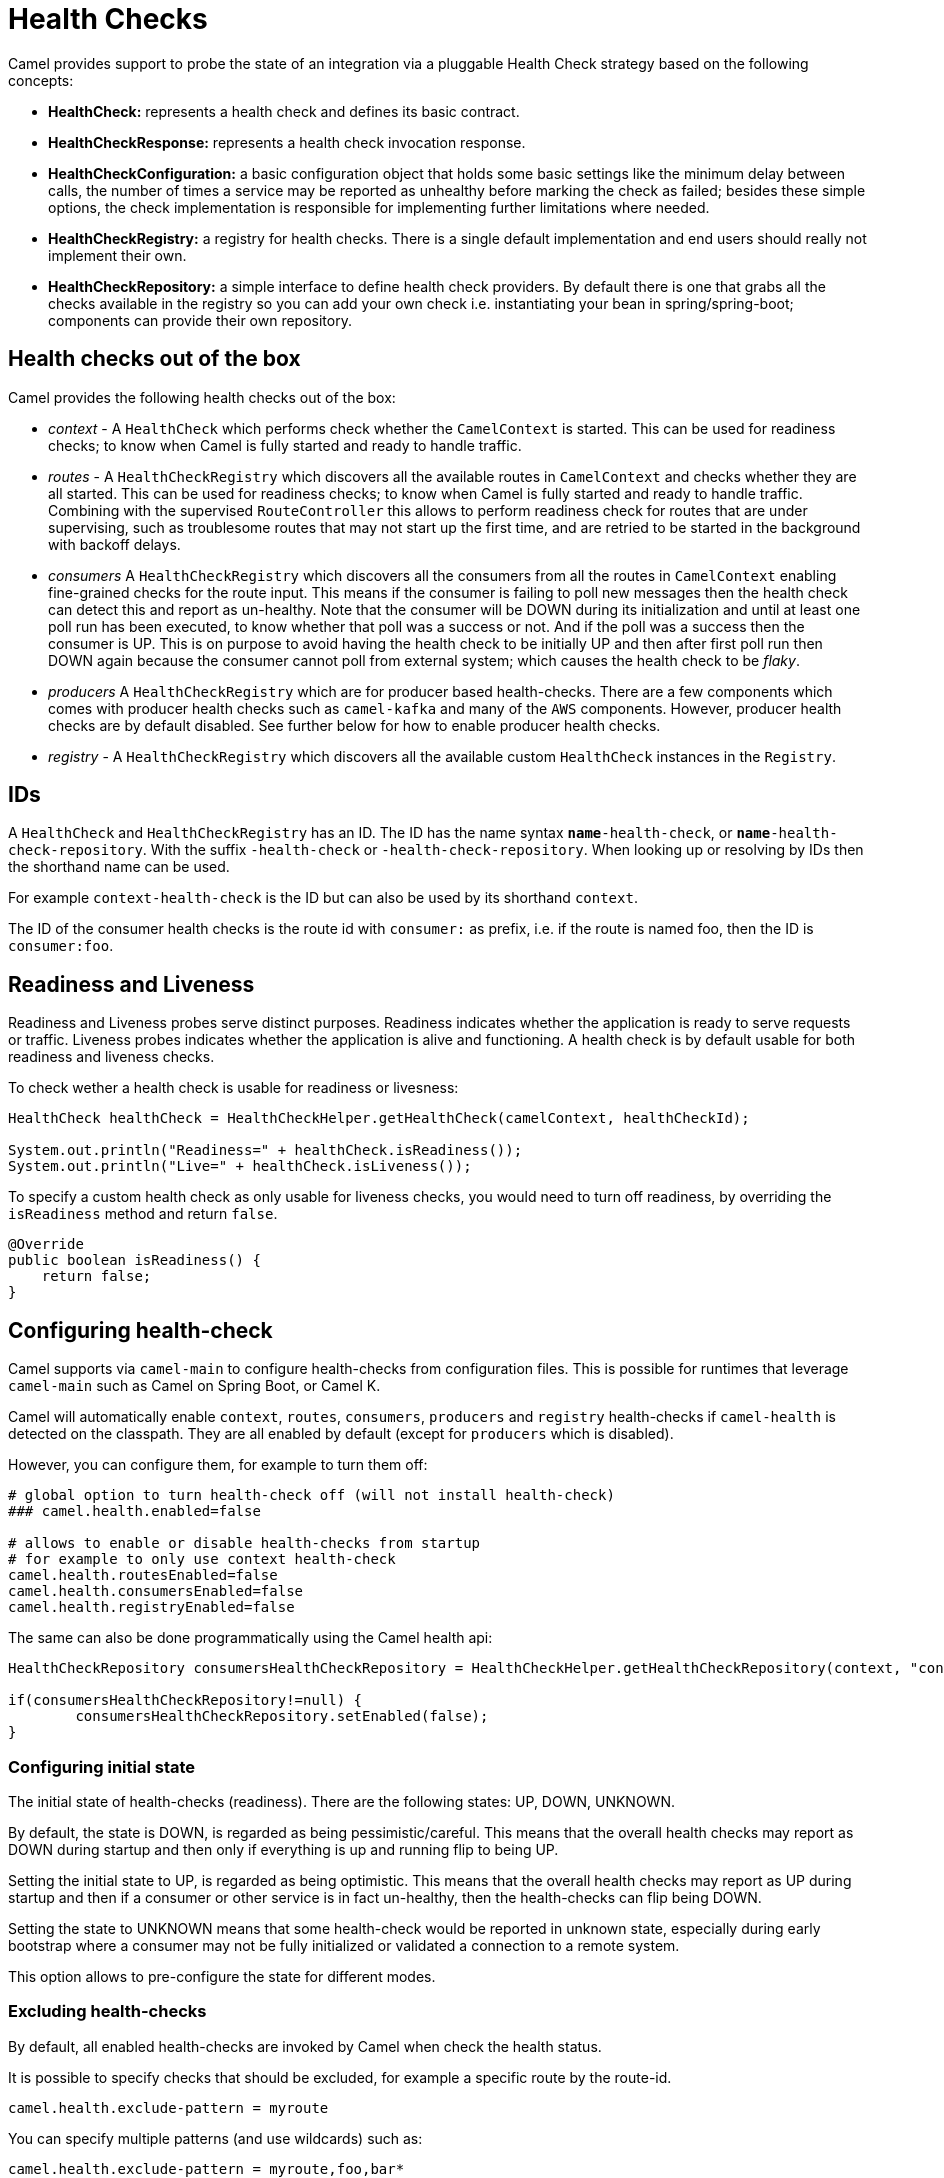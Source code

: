 = Health Checks

Camel provides support to probe the state of an integration via a pluggable Health Check strategy based on the following concepts:

- *HealthCheck:* represents a health check and defines its basic contract.
- *HealthCheckResponse:* represents a health check invocation response.
- *HealthCheckConfiguration:* a basic configuration object that holds some basic settings like the minimum delay between calls, the number of times a service may be reported as unhealthy before marking the check as failed; besides these simple options, the check implementation is responsible for implementing further limitations where needed.
- *HealthCheckRegistry:* a registry for health checks. There is a single default implementation and end users should really not implement their own.
- *HealthCheckRepository:* a simple interface to define health check providers. By default there is one that grabs all the checks available in the registry so you can add your own check i.e. instantiating your bean in spring/spring-boot; components can provide their own repository.

== Health checks out of the box

Camel provides the following health checks out of the box:

- _context_ - A `HealthCheck` which performs check whether the `CamelContext` is started. This can be used for readiness checks; to know when Camel is fully started and ready to handle traffic.
- _routes_ - A `HealthCheckRegistry` which discovers all the available routes in `CamelContext` and checks whether they are all started.
This can be used for readiness checks; to know when Camel is fully started and ready to handle traffic.
Combining with the supervised `RouteController` this allows to perform readiness check for routes that are under supervising,
such as troublesome routes that may not start up the first time, and are retried to be started in the background with backoff delays.
- _consumers_ A `HealthCheckRegistry` which discovers all the consumers from all the routes in `CamelContext`
enabling fine-grained checks for the route input. This means if the consumer is failing to poll new messages
then the health check can detect this and report as un-healthy. Note that the consumer will be DOWN during its initialization and until at least
one poll run has been executed, to know whether that poll was a success or not. And if the poll was a success
then the consumer is UP. This is on purpose to avoid having the health check to be initially UP
and then after first poll run then DOWN again because the consumer cannot poll from external system;
which causes the health check to be _flaky_.
- _producers_ A `HealthCheckRegistry` which are for producer based health-checks. There are a few components
which comes with producer health checks such as `camel-kafka` and many of the `AWS` components.
However, producer health checks are by default disabled. See further below for how to enable producer health checks.
- _registry_ - A `HealthCheckRegistry` which discovers all the available custom `HealthCheck` instances in the `Registry`.

== IDs

A `HealthCheck` and `HealthCheckRegistry` has an ID. The ID has the name syntax `*name*-health-check`, or `*name*-health-check-repository`.
With the suffix `-health-check` or `-health-check-repository`. When looking up or resolving by IDs then the shorthand name can be used.

For example `context-health-check` is the ID but can also be used by its shorthand `context`.

The ID of the consumer health checks is the route id with `consumer:` as prefix, i.e. if the route
is named foo, then the ID is `consumer:foo`.

== Readiness and Liveness

Readiness and Liveness probes serve distinct purposes. Readiness indicates whether the application is ready to serve requests or traffic. 
Liveness probes indicates whether the application is alive and functioning. A health check is by default usable for both readiness and liveness checks.

To check wether a health check is usable for readiness or livesness:

[source,java]
----
HealthCheck healthCheck = HealthCheckHelper.getHealthCheck(camelContext, healthCheckId);

System.out.println("Readiness=" + healthCheck.isReadiness());
System.out.println("Live=" + healthCheck.isLiveness());
----

To specify a custom health check as only usable for liveness checks,
you would need to turn off readiness, by overriding the `isReadiness` method and return `false`.

[source,java]
----
@Override
public boolean isReadiness() {
    return false;
}
----

== Configuring health-check

Camel supports via `camel-main` to configure health-checks from configuration files. This is possible for runtimes that leverage `camel-main`
such as Camel on Spring Boot, or Camel K.

Camel will automatically enable `context`, `routes`, `consumers`, `producers` and `registry` health-checks if `camel-health` is detected on the classpath.
They are all enabled by default (except for `producers` which is disabled).

However, you can configure them, for example to turn them off:

[source,properties]
----
# global option to turn health-check off (will not install health-check)
### camel.health.enabled=false

# allows to enable or disable health-checks from startup
# for example to only use context health-check
camel.health.routesEnabled=false
camel.health.consumersEnabled=false
camel.health.registryEnabled=false
----

The same can also be done programmatically using the Camel health api:

[source,java]
----
HealthCheckRepository consumersHealthCheckRepository = HealthCheckHelper.getHealthCheckRepository(context, "consumers");

if(consumersHealthCheckRepository!=null) {
	consumersHealthCheckRepository.setEnabled(false);
}
----



=== Configuring initial state

The initial state of health-checks (readiness). There are the following states: UP, DOWN, UNKNOWN.

By default, the state is DOWN, is regarded as being pessimistic/careful. This means that the overall health
checks may report as DOWN during startup and then only if everything is up and running flip to being UP.

Setting the initial state to UP, is regarded as being optimistic. This means that the overall health checks may
report as UP during startup and then if a consumer or other service is in fact un-healthy, then the health-checks
can flip being DOWN.

Setting the state to UNKNOWN means that some health-check would be reported in unknown state, especially during
early bootstrap where a consumer may not be fully initialized or validated a connection to a remote system.

This option allows to pre-configure the state for different modes.

=== Excluding health-checks

By default, all enabled health-checks are invoked by Camel when check the health status.

It is possible to specify checks that should be excluded, for example a specific route by the route-id.

[source,properties]
----
camel.health.exclude-pattern = myroute
----

You can specify multiple patterns (and use wildcards) such as:

[source,properties]
----
camel.health.exclude-pattern = myroute,foo,bar*
----

==== Routes that are not automatically started

If a route is configured to not to automatically start (`autoStartup=false`),
then the route and its corresponding consumer health checks is always up as it is externally managed.

=== Turning off consumer level health-checks

If routes health check is enabled then they will execute consumer health-checks as well
as part of an aggregated response.

The consumer checks can be turned off, to only use the route level checks (status of the route)

[source,properties]
----
camel.health.consumersEnabled=false
----

You can also turn off individual consumers by prefixing the ID with `consumer:` and the route id:

[source,properties]
----
camel.health.exclude-pattern = consumer:myroute*
----

which will turn off checks for all consumers on routes that starts with `myroute` in the route ID.

Or you can turn off producer based health checks by their component name:

[source,properties]
----
camel.health.exclude-pattern = producer:kafka*
----

Or all AWS producer health-checks

[source,properties]
----
camel.health.exclude-pattern = producer:aws*
----

=== Turning on producer level health-checks

Only consumer based health-checks is enabled by default.

Some components (in particular AWS) provides also health checks for producers.
These health checks can be enabled via:

[source,properties]
----
camel.health.producersEnabled=true
----

=== Turning off health checks from components

Some Camel components comes with health-checks.

For example to turn off both consumer and producer health checks from Kafka:

[source,properties]
----
camel.component.kafka.health-check-consumer-enabled = false
camel.component.kafka.health-check-producer-enabled = false
----

TIP: You can turn of either consumer, producer or both.

== JMX management

The health check is manageable via JMX (requires `camel-management` JAR on the classpath).
You can find the `DefaultHealthCheck` MBean under the `health` node in the Camel JMX tree.

This MBean allows at runtime to manage health-checks where you can enable and disable checks based on their IDs.
As well have the latest status whether the overall health check is healthy or not.
The MBean also allows invoking health checks based on IDs (or all of them).

=== Configuring level of details in the health check responses

The option `exposureLevel` sets the level of details to exposure as result of invoking health checks.

There are the following levels:

- _full_ - The full level will include all details and status from all the invoked health checks.
- _default_ - The default level will report UP if everything is okay, and only include detailed information for health check that was DOWN.
- _oneline_ - The oneline level will only report either UP or DOWN.

You can specify multiple patterns (and use wildcards) such as:

For example to only report either as UP or DOWN then use:

[source,properties]
----
camel.health.exposure-level = oneline
----

=== Enriching and controlling health check responses

Each health check that is invoked will gather details about the result using `HealthCheckResultBuilder`.

To allow enriching and manipulating the result, then you can use `HealthCheckResultStrategy` to
plug in a custom bean that can process the result, and change state, add information, remove unwanted information,
etc. on the result builder.

The custom bean should be registered to the Camel xref:registry.adoc[Registry] to be discovered
by `camel-health`. Only one instance of the bean is allowed.

== Invoking health checks

You can invoke the health checks from Java by using the `org.apache.camel.health.HealthCheckHelper` which has APIs
to easily invoke all the health checks and gather their results, or filter out unwanted checks, or invoke only
the readiness or liveness checks.

The health checks can also be invoked from JMX.

== Writing a custom health check

There are a limited number of health checks provided by Camel out of the box,
so you may need to write your own check which you can do by implementing the _HealthCheck_ interface
or by extending _AbstractHealthCheck_ which provides some useful methods.

To make the health-check discoverable you should annotate the class with `@HealthCheck` and
the _name_-check syntax.

[source,java]
----
import org.apache.camel.spi.annotations.HealthCheck;
import org.apache.camel.impl.health.AbstractHealthCheck;

@HealthCheck("my-check")
public final class MyHealthCheck extends AbstractHealthCheck {

    public MyHealthCheck() {
        super("myapp", "my-check");
    }

    @Override
    protected void doCall(HealthCheckResultBuilder builder, Map<String, Object> options) {
        // Default value
        builder.unknown();

        // Add some details to the check result
        builder.detail("my.detail", camelContext.getName());

        if (unhealtyCondition) {
            builder.down();
        } else {
            builder.up();
        }
    }
}
----

You can now make _MyHealthCheck_ available to Camel by adding an instance to (for example Spring application context)
or directly to the Camel xref:registry.adoc[Registry].

== Loading custom health checks

Camel can discover and load custom health checks from classpath scanning. This requires
to annotate the custom health checks with `@HealthCheck` annotation on the class (see above).

Then the xref:camel-component-maven-plugin.adoc[camel-component-maven-plugin] can be
used to automatic generated service loader file in `META-INF/services/org/apache/camel/health-checks` that Camel uses
to discover the custom health checks.

You must also enable loading custom health check by setting (Camel Main, Camel K, or Camel Quarkus):

[source,properties]
----
camel.main.load-health-checks = true
----

And in Spring Boot:

[source,properties]
----
camel.springboot.load-health-checks = true
----

And if you use the classic Spring XML, you can enable this on `<camelContext>` as shown:

[source,xml]
----
<camelContext loadHealthChecks="true">
    ...
</camelContext>
----

And of course you can also enable loading health checks from Java via `CamelContext`:

[source,java]
----
CamelContext context = ...
context.setLoadHealthChecks(true);
----

TIP: The example `main-health` has a custom health check which is loadable.

=== Loading custom health checks in Camel Quarkus

If you use Camel Quarkus then you can write custom health checks with
xref:components:others:microprofile-health.adoc[MicroProfile Health], which
Camel Quarkus can automatically discover during build time compilation and ensure
are automatically loaded.

Using Camel's own health check APIs does however allow building health checks
that are usable anywhere you use Camel whether its standalone, spring boot, quarkus,
or something else.

== Writing custom Health Check for Camel components

You can implement custom health checks in Camel components (currently only for consumers).

To do this, you implement the interface `HealthCheckAware` on your consumer class, which should
return the custom health check in the getter method.

In the custom health check implementation, you can perform the check as shown in the previous section.
Camel will then use these custom component health checks when it performs *routes* health checks.

== Examples

There are examples for Camel at:

- Camel Standalone: https://github.com/apache/camel-examples/tree/main/main-health[main-health]
- Camel Spring Boot: https://github.com/apache/camel-spring-boot-examples/tree/main/health-checks[health-checks]
- Camel Quarkus: https://github.com/apache/camel-quarkus-examples/tree/main/health[health]
